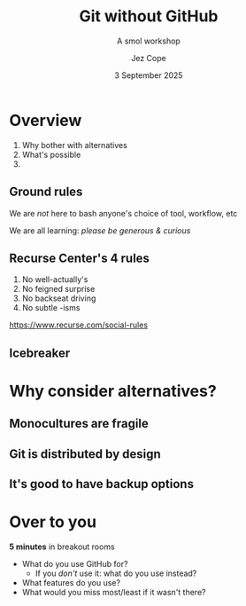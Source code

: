 #+title: Git without GitHub
#+subtitle: A smol workshop
#+author: Jez Cope
#+date: 3 September 2025
#+options: num:nil timestamp:nil toc:nil
#+options: reveal_history:t
#+reveal_root: reveal.js-4.6.0
#+reveal_theme: dracula
#+reveal_trans: fade
#+export_file_name: index.html
#+exclude_tags: noexport draft


* Overview
:PROPERTIES:
:CUSTOM_ID: overview
:END:
1. Why bother with alternatives
2. What's possible
3. 

** Ground rules
:PROPERTIES:
:CUSTOM_ID: ground-rules
:END:

We are /not/ here to bash anyone's choice of tool, workflow, etc

We are all learning: /please be generous & curious/

** Recurse Center's 4 rules
:PROPERTIES:
:CUSTOM_ID: recurse-centers-4-rules
:NOSLIDE:  t
:END:

1. No well-actually's
2. No feigned surprise
3. No backseat driving
4. No subtle -isms

[[https://www.recurse.com/social-rules]]

** Icebreaker

* Why consider alternatives?
** Monocultures are fragile
** Git is distributed by design
** It's good to have backup options

* A brief (and probably wrong) history of version control :draft:
** In the beginning there was Unix

Shared access to files

#+attr_reveal: :frag fade
What if *two people*\\
edit the *same file*\\
at the *same time*...

** RCS: Revision Control System

Works through file locking

Per-file history

No concept of a "repository"

** CVS: Concurrent Version System

A front end to RCS



** Subversion


* Over to you

*5 minutes* in breakout rooms

- What do you use GitHub for?
  - If you /don't/ use it: what do you use instead?
- What features do you use?
- What would you miss most/least if it wasn't there?
